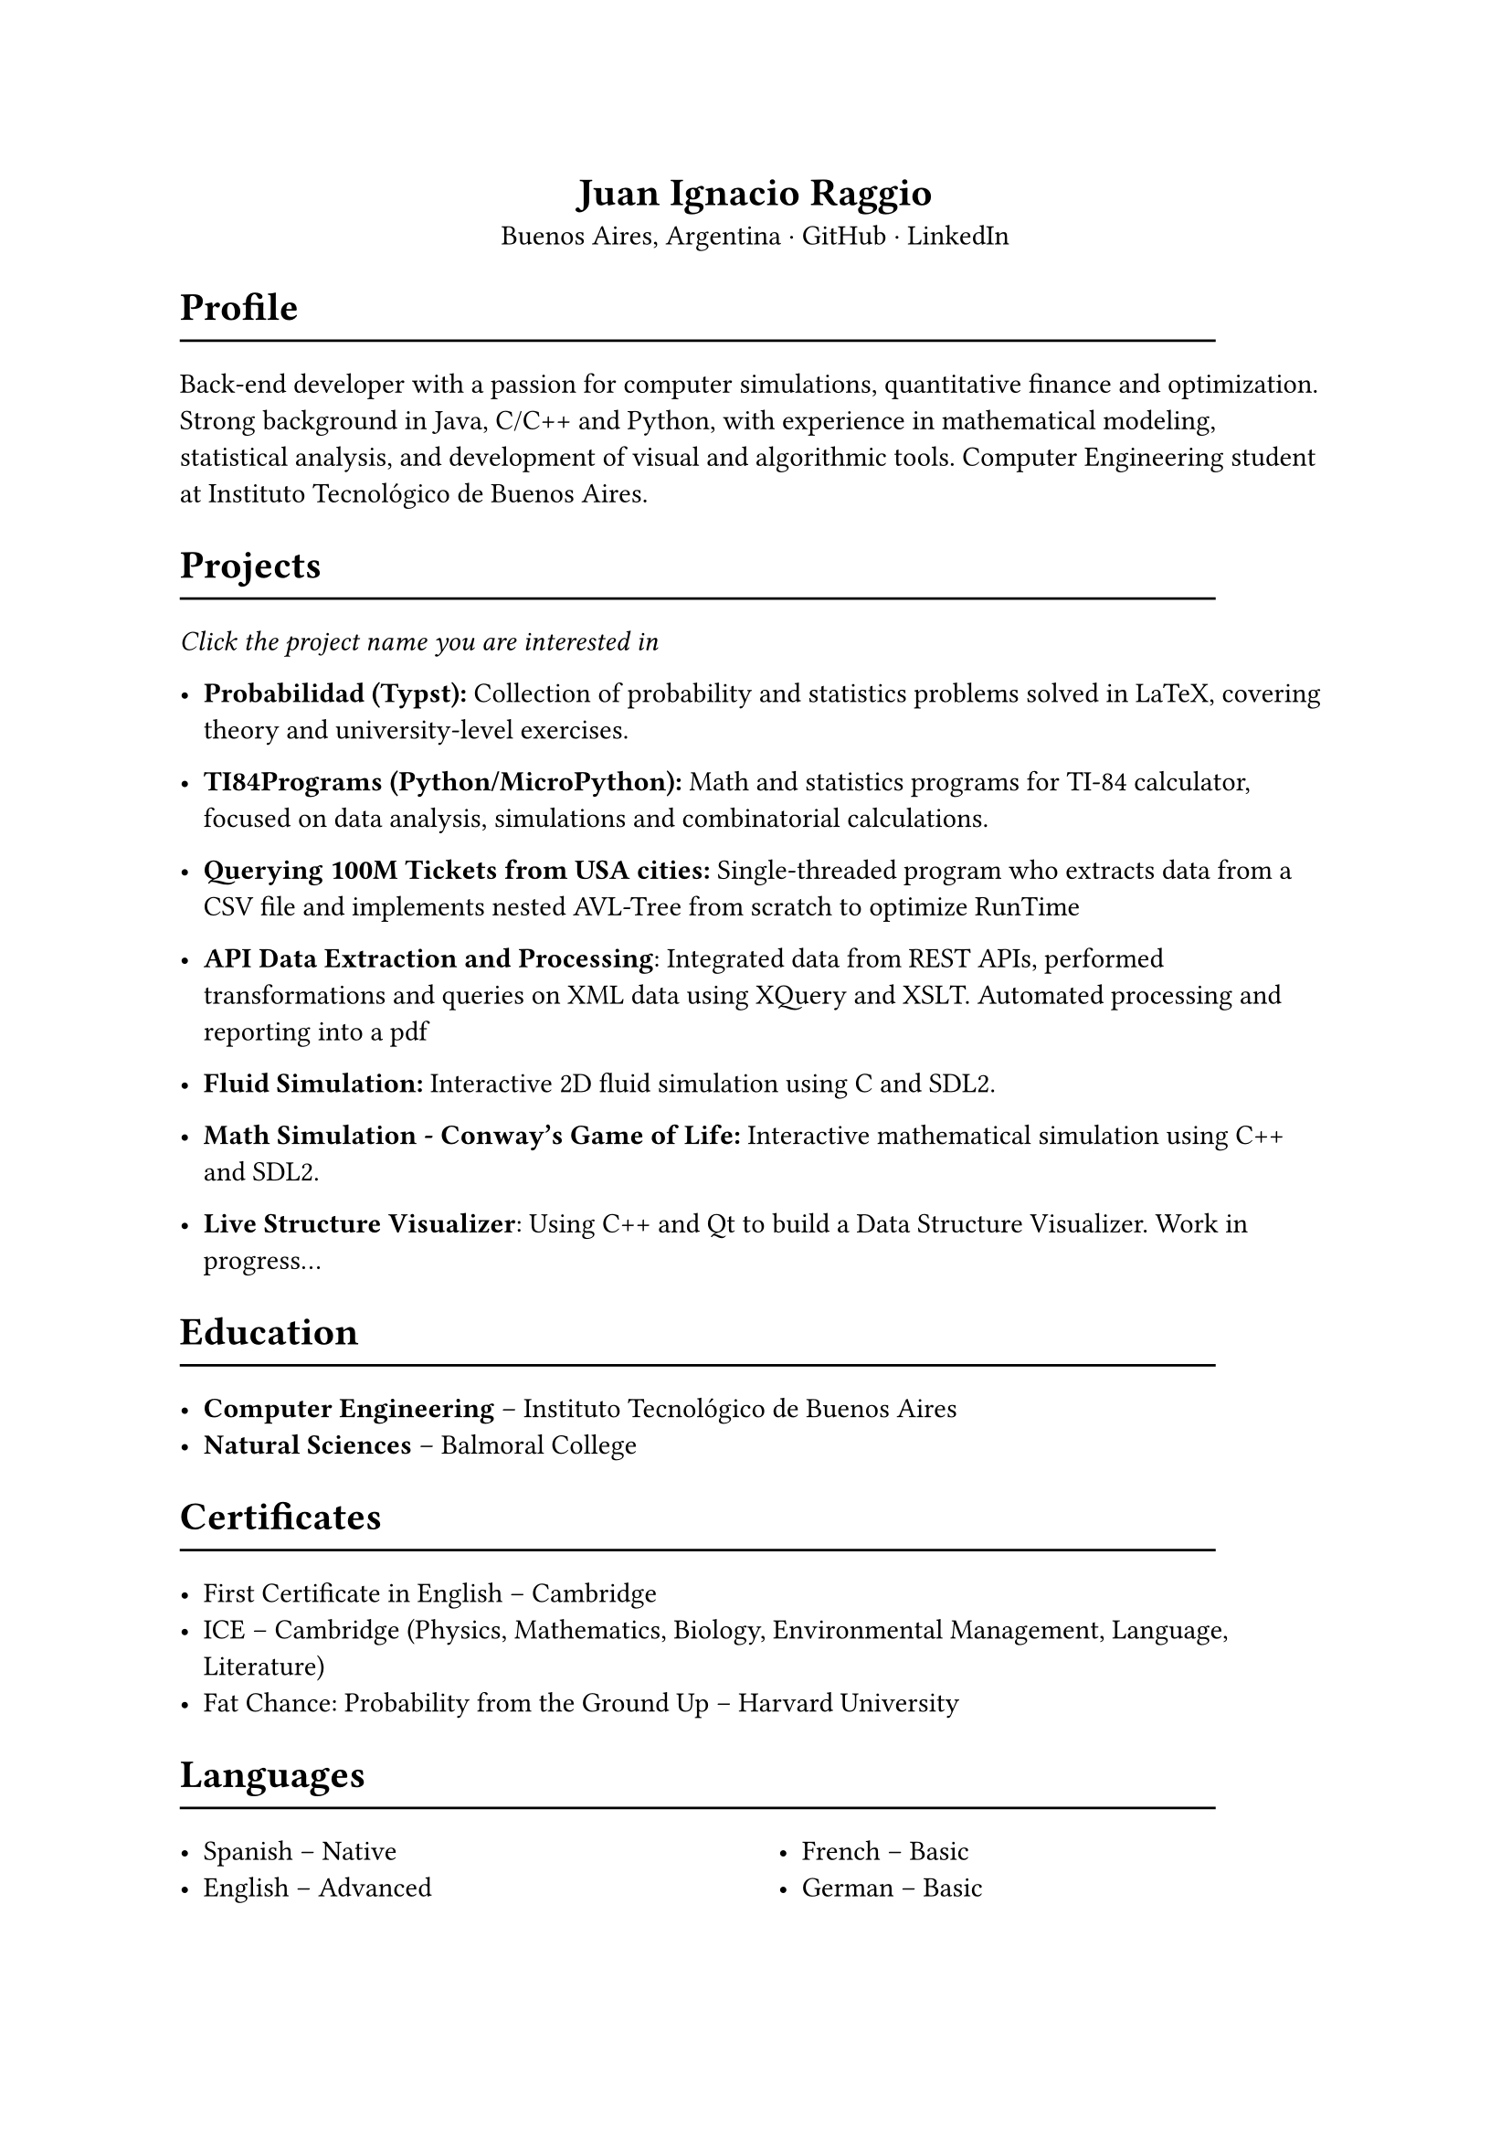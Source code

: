 #align(center)[= Juan Ignacio Raggio]

#align(center)[Buenos Aires, Argentina · #link("https://github.com/JuaniRaggio")[GitHub] · #link("https://linkedin.com/in/juani-raggio")[LinkedIn]]

= Profile
#line(length: 90%)

Back-end developer with a passion for computer simulations, quantitative finance and optimization. Strong background in Java, C/C++ and Python, with experience in mathematical modeling, statistical analysis, and development of visual and algorithmic tools. Computer Engineering student at Instituto Tecnológico de Buenos Aires.

= Projects
#line(length: 90%)

_Click the project name you are interested in_

- *#link("https://github.com/JuaniRaggio/Probabilidad")[Probabilidad (Typst)]:*  
  Collection of probability and statistics problems solved in LaTeX, covering theory and university-level exercises.

- *#link("https://github.com/JuaniRaggio/TI84Programs")[TI84Programs (Python/MicroPython)]:*  
  Math and statistics programs for TI-84 calculator, focused on data analysis, simulations and combinatorial calculations.

- *#link("https://github.com/JuaniRaggio/finalpi")[Querying 100M Tickets from USA cities]:*  
  Single-threaded program who extracts data from a CSV file and implements nested AVL-Tree from scratch to optimize RunTime

- *#link("https://github.com/JuaniRaggio/XML_TP")[API Data Extraction and Processing]*:
  Integrated data from REST APIs, performed transformations and queries on XML data using XQuery and XSLT. Automated processing and reporting into a pdf

- *#link("https://github.com/JuaniRaggio/fluid-simulation")[Fluid Simulation]:*
  Interactive 2D fluid simulation using C and SDL2.

- *#link("https://github.com/JuaniRaggio/CGOLife-Simulation")[Math Simulation - Conway’s Game of Life]:*  
  Interactive mathematical simulation using C++ and SDL2.

- *#link("https://github.com/JuaniRaggio/LDSV")[Live Structure Visualizer]*:
  Using C++ and Qt to build a Data Structure Visualizer. Work in progress...

= Education
#line(length: 90%)

- *Computer Engineering* – Instituto Tecnológico de Buenos Aires  
- *Natural Sciences* – Balmoral College

= Certificates
#line(length: 90%)

- First Certificate in English – Cambridge
- ICE – Cambridge (Physics, Mathematics, Biology, Environmental Management, Language, Literature)
- Fat Chance: Probability from the Ground Up – Harvard University

= Languages
#line(length: 90%)

#columns(2)[
- Spanish – Native
- English – Advanced
#colbreak()
- French – Basic
- German – Basic]

= Technical Skills
#line(length: 90%)

- C/C++ (Modern, STL, Multithreading)
- Qt (widgets, signals/slots, GUI design)
- Java (JUnit5, Maven)
- Ruby (Meta programming)
- Python (statistics, simulation, MicroPython)
- SDL2
- XML (XQuery, XSLT)
- Bash (Shell automation)
- Lua
- Elisp
- Typst
- LaTeX
